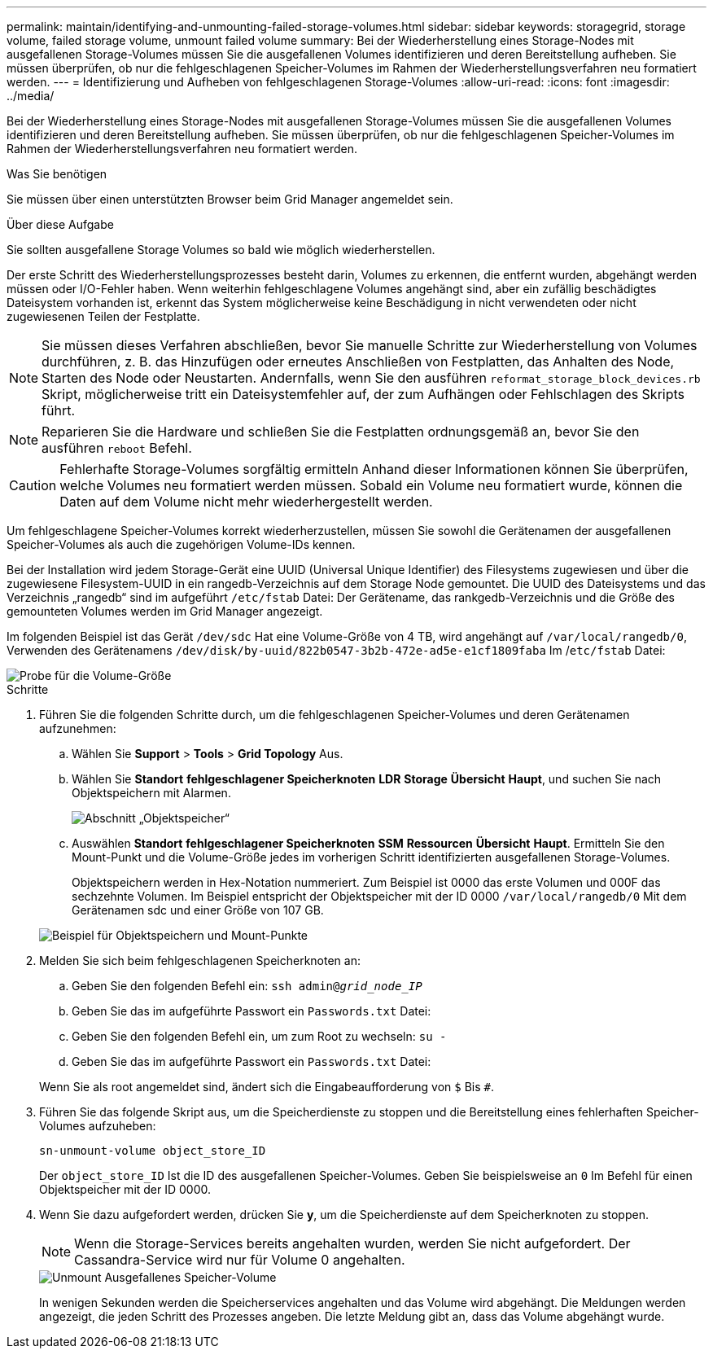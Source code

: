 ---
permalink: maintain/identifying-and-unmounting-failed-storage-volumes.html 
sidebar: sidebar 
keywords: storagegrid, storage volume, failed storage volume, unmount failed volume 
summary: Bei der Wiederherstellung eines Storage-Nodes mit ausgefallenen Storage-Volumes müssen Sie die ausgefallenen Volumes identifizieren und deren Bereitstellung aufheben. Sie müssen überprüfen, ob nur die fehlgeschlagenen Speicher-Volumes im Rahmen der Wiederherstellungsverfahren neu formatiert werden. 
---
= Identifizierung und Aufheben von fehlgeschlagenen Storage-Volumes
:allow-uri-read: 
:icons: font
:imagesdir: ../media/


[role="lead"]
Bei der Wiederherstellung eines Storage-Nodes mit ausgefallenen Storage-Volumes müssen Sie die ausgefallenen Volumes identifizieren und deren Bereitstellung aufheben. Sie müssen überprüfen, ob nur die fehlgeschlagenen Speicher-Volumes im Rahmen der Wiederherstellungsverfahren neu formatiert werden.

.Was Sie benötigen
Sie müssen über einen unterstützten Browser beim Grid Manager angemeldet sein.

.Über diese Aufgabe
Sie sollten ausgefallene Storage Volumes so bald wie möglich wiederherstellen.

Der erste Schritt des Wiederherstellungsprozesses besteht darin, Volumes zu erkennen, die entfernt wurden, abgehängt werden müssen oder I/O-Fehler haben. Wenn weiterhin fehlgeschlagene Volumes angehängt sind, aber ein zufällig beschädigtes Dateisystem vorhanden ist, erkennt das System möglicherweise keine Beschädigung in nicht verwendeten oder nicht zugewiesenen Teilen der Festplatte.


NOTE: Sie müssen dieses Verfahren abschließen, bevor Sie manuelle Schritte zur Wiederherstellung von Volumes durchführen, z. B. das Hinzufügen oder erneutes Anschließen von Festplatten, das Anhalten des Node, Starten des Node oder Neustarten. Andernfalls, wenn Sie den ausführen `reformat_storage_block_devices.rb` Skript, möglicherweise tritt ein Dateisystemfehler auf, der zum Aufhängen oder Fehlschlagen des Skripts führt.


NOTE: Reparieren Sie die Hardware und schließen Sie die Festplatten ordnungsgemäß an, bevor Sie den ausführen `reboot` Befehl.


CAUTION: Fehlerhafte Storage-Volumes sorgfältig ermitteln Anhand dieser Informationen können Sie überprüfen, welche Volumes neu formatiert werden müssen. Sobald ein Volume neu formatiert wurde, können die Daten auf dem Volume nicht mehr wiederhergestellt werden.

Um fehlgeschlagene Speicher-Volumes korrekt wiederherzustellen, müssen Sie sowohl die Gerätenamen der ausgefallenen Speicher-Volumes als auch die zugehörigen Volume-IDs kennen.

Bei der Installation wird jedem Storage-Gerät eine UUID (Universal Unique Identifier) des Filesystems zugewiesen und über die zugewiesene Filesystem-UUID in ein rangedb-Verzeichnis auf dem Storage Node gemountet. Die UUID des Dateisystems und das Verzeichnis „rangedb“ sind im aufgeführt `/etc/fstab` Datei: Der Gerätename, das rankgedb-Verzeichnis und die Größe des gemounteten Volumes werden im Grid Manager angezeigt.

Im folgenden Beispiel ist das Gerät `/dev/sdc` Hat eine Volume-Größe von 4 TB, wird angehängt auf `/var/local/rangedb/0`, Verwenden des Gerätenamens `/dev/disk/by-uuid/822b0547-3b2b-472e-ad5e-e1cf1809faba` Im /`etc/fstab` Datei:

image::../media/mounting_storage_devices.gif[Probe für die Volume-Größe]

.Schritte
. Führen Sie die folgenden Schritte durch, um die fehlgeschlagenen Speicher-Volumes und deren Gerätenamen aufzunehmen:
+
.. Wählen Sie *Support* > *Tools* > *Grid Topology* Aus.
.. Wählen Sie *Standort* *fehlgeschlagener Speicherknoten* *LDR* *Storage* *Übersicht* *Haupt*, und suchen Sie nach Objektspeichern mit Alarmen.
+
image::../media/ldr_storage_object_stores.gif[Abschnitt „Objektspeicher“]

.. Auswählen *Standort* *fehlgeschlagener Speicherknoten* *SSM* *Ressourcen* *Übersicht* *Haupt*. Ermitteln Sie den Mount-Punkt und die Volume-Größe jedes im vorherigen Schritt identifizierten ausgefallenen Storage-Volumes.
+
Objektspeichern werden in Hex-Notation nummeriert. Zum Beispiel ist 0000 das erste Volumen und 000F das sechzehnte Volumen. Im Beispiel entspricht der Objektspeicher mit der ID 0000 `/var/local/rangedb/0` Mit dem Gerätenamen sdc und einer Größe von 107 GB.

+
image::../media/ssm_storage_volumes.gif[Beispiel für Objektspeichern und Mount-Punkte]



. Melden Sie sich beim fehlgeschlagenen Speicherknoten an:
+
.. Geben Sie den folgenden Befehl ein: `ssh admin@_grid_node_IP_`
.. Geben Sie das im aufgeführte Passwort ein `Passwords.txt` Datei:
.. Geben Sie den folgenden Befehl ein, um zum Root zu wechseln: `su -`
.. Geben Sie das im aufgeführte Passwort ein `Passwords.txt` Datei:


+
Wenn Sie als root angemeldet sind, ändert sich die Eingabeaufforderung von `$` Bis `#`.

. Führen Sie das folgende Skript aus, um die Speicherdienste zu stoppen und die Bereitstellung eines fehlerhaften Speicher-Volumes aufzuheben:
+
`sn-unmount-volume object_store_ID`

+
Der `object_store_ID` Ist die ID des ausgefallenen Speicher-Volumes. Geben Sie beispielsweise an `0` Im Befehl für einen Objektspeicher mit der ID 0000.

. Wenn Sie dazu aufgefordert werden, drücken Sie *y*, um die Speicherdienste auf dem Speicherknoten zu stoppen.
+

NOTE: Wenn die Storage-Services bereits angehalten wurden, werden Sie nicht aufgefordert. Der Cassandra-Service wird nur für Volume 0 angehalten.

+
image::../media/unmount_failed_storage_volume.png[Unmount Ausgefallenes Speicher-Volume]

+
In wenigen Sekunden werden die Speicherservices angehalten und das Volume wird abgehängt. Die Meldungen werden angezeigt, die jeden Schritt des Prozesses angeben. Die letzte Meldung gibt an, dass das Volume abgehängt wurde.


